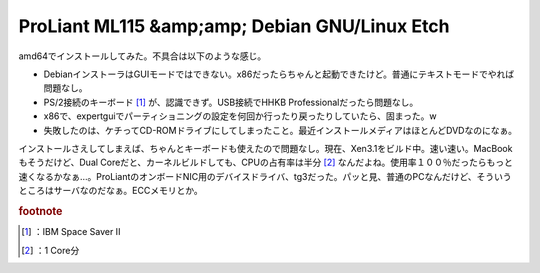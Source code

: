 ﻿ProLiant ML115 &amp;amp; Debian GNU/Linux Etch
####################################################################################


amd64でインストールしてみた。不具合は以下のような感じ。

* DebianインストーラはGUIモードではできない。x86だったらちゃんと起動できたけど。普通にテキストモードでやれば問題なし。
* PS/2接続のキーボード [#]_ が、認識できず。USB接続でHHKB Professionalだったら問題なし。
* x86で、expertguiでパーティショニングの設定を何回か行ったり戻ったりしていたら、固まった。w
* 失敗したのは、ケチってCD-ROMドライブにしてしまったこと。最近インストールメディアはほとんどDVDなのになぁ。

インストールさえしてしまえば、ちゃんとキーボードも使えたので問題なし。現在、Xen3.1をビルド中。速い速い。MacBookもそうだけど、Dual Coreだと、カーネルビルドしても、CPUの占有率は半分 [#]_ なんだよね。使用率１００％だったらもっと速くなるかなぁ…。ProLiantのオンボードNIC用のデバイスドライバ、tg3だった。パッと見、普通のPCなんだけど、そういうところはサーバなのだなぁ。ECCメモリとか。


.. rubric:: footnote

.. [#] ：IBM Space Saver II
.. [#] ：1 Core分



.. author:: mkouhei
.. categories:: Debian, computer, 
.. tags::



